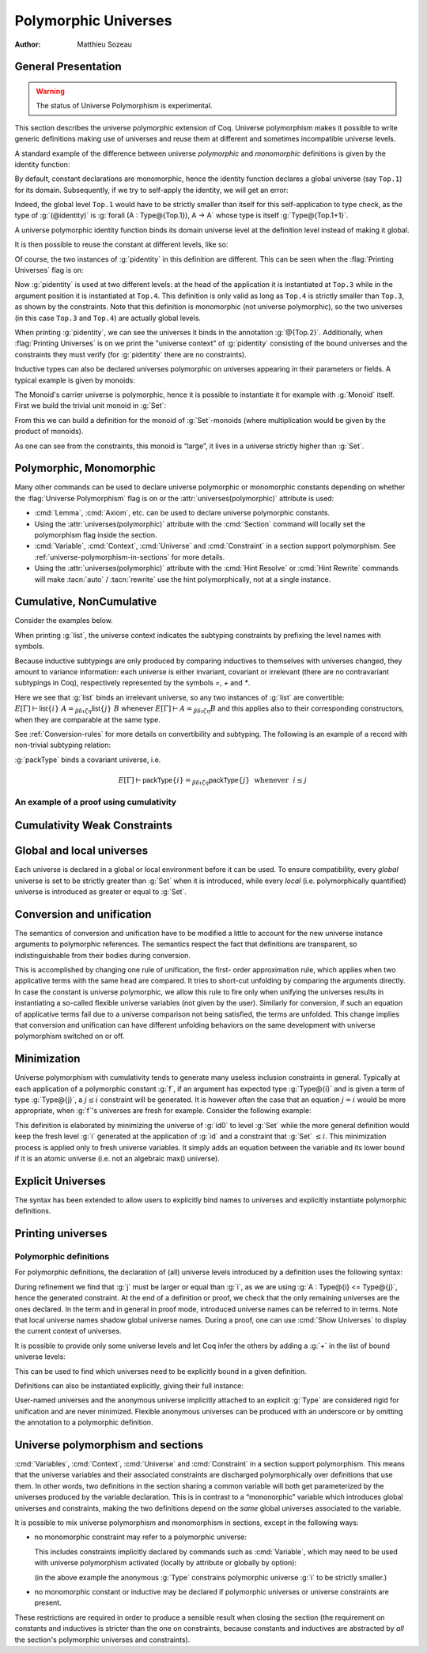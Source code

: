 .. _polymorphicuniverses:

Polymorphic Universes
======================

:Author: Matthieu Sozeau

General Presentation
---------------------

.. warning::

   The status of Universe Polymorphism is experimental.

This section describes the universe polymorphic extension of Coq.
Universe polymorphism makes it possible to write generic definitions
making use of universes and reuse them at different and sometimes
incompatible universe levels.

A standard example of the difference between universe *polymorphic*
and *monomorphic* definitions is given by the identity function:

.. coqtop:: in

   Definition identity {A : Type} (a : A) := a.

By default, constant declarations are monomorphic, hence the identity
function declares a global universe (say ``Top.1``) for its domain.
Subsequently, if we try to self-apply the identity, we will get an
error:

.. coqtop:: all

   Fail Definition selfid := identity (@identity).

Indeed, the global level ``Top.1`` would have to be strictly smaller than
itself for this self-application to type check, as the type of
:g:`(@identity)` is :g:`forall (A : Type@{Top.1}), A -> A` whose type is itself
:g:`Type@{Top.1+1}`.

A universe polymorphic identity function binds its domain universe
level at the definition level instead of making it global.

.. coqtop:: in

   Polymorphic Definition pidentity {A : Type} (a : A) := a.

.. coqtop:: all

   About pidentity.

It is then possible to reuse the constant at different levels, like
so:

.. coqtop:: in

   Definition selfpid := pidentity (@pidentity).

Of course, the two instances of :g:`pidentity` in this definition are
different. This can be seen when the :flag:`Printing Universes` flag is on:

.. coqtop:: none

   Set Printing Universes.

.. coqtop:: all

   Print selfpid.

Now :g:`pidentity` is used at two different levels: at the head of the
application it is instantiated at ``Top.3`` while in the argument position
it is instantiated at ``Top.4``. This definition is only valid as long as
``Top.4`` is strictly smaller than ``Top.3``, as shown by the constraints. Note
that this definition is monomorphic (not universe polymorphic), so the
two universes (in this case ``Top.3`` and ``Top.4``) are actually global
levels.

When printing :g:`pidentity`, we can see the universes it binds in
the annotation :g:`@{Top.2}`. Additionally, when
:flag:`Printing Universes` is on we print the "universe context" of
:g:`pidentity` consisting of the bound universes and the
constraints they must verify (for :g:`pidentity` there are no constraints).

Inductive types can also be declared universes polymorphic on
universes appearing in their parameters or fields. A typical example
is given by monoids:

.. coqtop:: in

   Polymorphic Record Monoid := { mon_car :> Type; mon_unit : mon_car;
     mon_op : mon_car -> mon_car -> mon_car }.

.. coqtop:: in

   Print Monoid.

The Monoid's carrier universe is polymorphic, hence it is possible to
instantiate it for example with :g:`Monoid` itself. First we build the
trivial unit monoid in :g:`Set`:

.. coqtop:: in

   Definition unit_monoid : Monoid :=
     {| mon_car := unit; mon_unit := tt; mon_op x y := tt |}.

From this we can build a definition for the monoid of :g:`Set`\-monoids
(where multiplication would be given by the product of monoids).

.. coqtop:: in

   Polymorphic Definition monoid_monoid : Monoid.
     refine (@Build_Monoid Monoid unit_monoid (fun x y => x)).
   Defined.

.. coqtop:: all

   Print monoid_monoid.

As one can see from the constraints, this monoid is “large”, it lives
in a universe strictly higher than :g:`Set`.

Polymorphic, Monomorphic
-------------------------

.. attr:: universes(polymorphic{? = {| on | off } })
   :name: universes(polymorphic); Polymorphic; Monomorphic

   This :term:`boolean attribute` can be used to control whether universe
   polymorphism is enabled in the definition of an inductive type.
   There is also a legacy syntax using the ``Polymorphic`` prefix (see
   :n:`@legacy_attr`) which, as shown in the examples, is more
   commonly used.

   When ``universes(polymorphic=off)`` is used, global universe constraints
   are produced, even when the :flag:`Universe Polymorphism` flag is
   on. There is also a legacy syntax using the ``Monomorphic`` prefix
   (see :n:`@legacy_attr`).

.. attr:: universes(monomorphic)

   .. deprecated:: 8.13

      Use :attr:`universes(polymorphic=off) <universes(polymorphic)>`
      instead.

.. flag:: Universe Polymorphism

   This flag is off by default.  When it is on, new declarations are
   polymorphic unless the :attr:`universes(polymorphic=off) <universes(polymorphic)>`
   attribute is used to override the default.

Many other commands can be used to declare universe polymorphic or
monomorphic constants depending on whether the :flag:`Universe
Polymorphism` flag is on or the :attr:`universes(polymorphic)`
attribute is used:

- :cmd:`Lemma`, :cmd:`Axiom`, etc. can be used to declare universe
  polymorphic constants.

- Using the :attr:`universes(polymorphic)` attribute with the
  :cmd:`Section` command will locally set the polymorphism flag inside
  the section.

- :cmd:`Variable`, :cmd:`Context`, :cmd:`Universe` and
  :cmd:`Constraint` in a section support polymorphism. See
  :ref:`universe-polymorphism-in-sections` for more details.

- Using the :attr:`universes(polymorphic)` attribute with the
  :cmd:`Hint Resolve` or :cmd:`Hint Rewrite` commands will make
  :tacn:`auto` / :tacn:`rewrite` use the hint polymorphically, not at
  a single instance.

.. _cumulative:

Cumulative, NonCumulative
-------------------------

.. attr:: universes(cumulative{? = {| on | off } })
   :name: universes(cumulative); Cumulative; NonCumulative

   Polymorphic inductive types, coinductive types, variants and
   records can be declared cumulative using this :term:`boolean attribute`
   or the legacy ``Cumulative`` prefix (see :n:`@legacy_attr`) which, as
   shown in the examples, is more commonly used.

   This means that two instances of the same inductive type (family)
   are convertible based on the universe variances; they do not need
   to be equal.

   When the attribtue is off, the inductive type is non-cumulative
   even if the :flag:`Polymorphic Inductive Cumulativity` flag is on.
   There is also a legacy syntax using the ``NonCumulative`` prefix
   (see :n:`@legacy_attr`).

   This means that two instances of the same inductive type (family)
   are convertible only if all the universes are equal.

   .. exn:: The cumulative and noncumulative attributes can only be used in a polymorphic context.

      Using this attribute requires being in a polymorphic context,
      i.e. either having the :flag:`Universe Polymorphism` flag on, or
      having used the :attr:`universes(polymorphic)` attribute as
      well.

   .. note::

      :n:`#[ universes(polymorphic{? = on }), universes(cumulative{? = {| on | off } }) ]` can be
      abbreviated into :n:`#[ universes(polymorphic{? = on }, cumulative{? = {| on | off } }) ]`.

.. attr:: universes(noncumulative)

   .. deprecated:: 8.13

      Use :attr:`universes(cumulative=off) <universes(cumulative)>` instead.

.. flag:: Polymorphic Inductive Cumulativity

   When this flag is on (it is off by default), it makes all
   subsequent *polymorphic* inductive definitions cumulative, unless
   the :attr:`universes(cumulative=off) <universes(cumulative)>` attribute is
   used to override the default.  It has no effect on *monomorphic* inductive definitions.

Consider the examples below.

.. coqtop:: in

   Polymorphic Cumulative Inductive list {A : Type} :=
   | nil : list
   | cons : A -> list -> list.

.. coqtop:: all

   Print list.

When printing :g:`list`, the universe context indicates the subtyping
constraints by prefixing the level names with symbols.

Because inductive subtypings are only produced by comparing inductives
to themselves with universes changed, they amount to variance
information: each universe is either invariant, covariant or
irrelevant (there are no contravariant subtypings in Coq),
respectively represented by the symbols `=`, `+` and `*`.

Here we see that :g:`list` binds an irrelevant universe, so any two
instances of :g:`list` are convertible: :math:`E[Γ] ⊢ \mathsf{list}@\{i\}~A
=_{βδιζη} \mathsf{list}@\{j\}~B` whenever :math:`E[Γ] ⊢ A =_{βδιζη} B` and
this applies also to their corresponding constructors, when
they are comparable at the same type.

See :ref:`Conversion-rules` for more details on convertibility and subtyping.
The following is an example of a record with non-trivial subtyping relation:

.. coqtop:: all

   Polymorphic Cumulative Record packType := {pk : Type}.

:g:`packType` binds a covariant universe, i.e.

.. math::

   E[Γ] ⊢ \mathsf{packType}@\{i\} =_{βδιζη}
   \mathsf{packType}@\{j\}~\mbox{ whenever }~i ≤ j

An example of a proof using cumulativity
~~~~~~~~~~~~~~~~~~~~~~~~~~~~~~~~~~~~~~~~

.. coqtop:: in reset

   Set Universe Polymorphism.
   Set Polymorphic Inductive Cumulativity.

   Inductive eq@{i} {A : Type@{i}} (x : A) : A -> Type@{i} := eq_refl : eq x x.

   Definition funext_type@{a b e} (A : Type@{a}) (B : A -> Type@{b})
   := forall f g : (forall a, B a),
                   (forall x, eq@{e} (f x) (g x))
                   -> eq@{e} f g.

   Section down.
      Universes a b e e'.
      Constraint e' < e.
      Lemma funext_down {A B}
        (H : @funext_type@{a b e} A B) : @funext_type@{a b e'} A B.
      Proof.
        exact H.
      Defined.
   End down.

Cumulativity Weak Constraints
-----------------------------

.. flag:: Cumulativity Weak Constraints

   When set, which is the default, causes "weak" constraints to be produced
   when comparing universes in an irrelevant position. Processing weak
   constraints is delayed until minimization time. A weak constraint
   between `u` and `v` when neither is smaller than the other and
   one is flexible causes them to be unified. Otherwise the constraint is
   silently discarded.

   This heuristic is experimental and may change in future versions.
   Disabling weak constraints is more predictable but may produce
   arbitrary numbers of universes.


Global and local universes
---------------------------

Each universe is declared in a global or local environment before it
can be used. To ensure compatibility, every *global* universe is set
to be strictly greater than :g:`Set` when it is introduced, while every
*local* (i.e. polymorphically quantified) universe is introduced as
greater or equal to :g:`Set`.


Conversion and unification
---------------------------

The semantics of conversion and unification have to be modified a
little to account for the new universe instance arguments to
polymorphic references. The semantics respect the fact that
definitions are transparent, so indistinguishable from their bodies
during conversion.

This is accomplished by changing one rule of unification, the first-
order approximation rule, which applies when two applicative terms
with the same head are compared. It tries to short-cut unfolding by
comparing the arguments directly. In case the constant is universe
polymorphic, we allow this rule to fire only when unifying the
universes results in instantiating a so-called flexible universe
variables (not given by the user). Similarly for conversion, if such
an equation of applicative terms fail due to a universe comparison not
being satisfied, the terms are unfolded. This change implies that
conversion and unification can have different unfolding behaviors on
the same development with universe polymorphism switched on or off.


Minimization
-------------

Universe polymorphism with cumulativity tends to generate many useless
inclusion constraints in general. Typically at each application of a
polymorphic constant :g:`f`, if an argument has expected type :g:`Type@{i}`
and is given a term of type :g:`Type@{j}`, a :math:`j ≤ i` constraint will be
generated. It is however often the case that an equation :math:`j = i` would
be more appropriate, when :g:`f`\'s universes are fresh for example.
Consider the following example:

.. coqtop:: none

   Polymorphic Definition pidentity {A : Type} (a : A) := a.
   Set Printing Universes.

.. coqtop:: in

   Definition id0 := @pidentity nat 0.

.. coqtop:: all

   Print id0.

This definition is elaborated by minimizing the universe of :g:`id0` to
level :g:`Set` while the more general definition would keep the fresh level
:g:`i` generated at the application of :g:`id` and a constraint that :g:`Set` :math:`≤ i`.
This minimization process is applied only to fresh universe variables.
It simply adds an equation between the variable and its lower bound if
it is an atomic universe (i.e. not an algebraic max() universe).

.. flag:: Universe Minimization ToSet

   Turning this flag off (it is on by default) disallows minimization
   to the sort :g:`Set` and only collapses floating universes between
   themselves.

.. _explicit-universes:

Explicit Universes
-------------------

.. insertprodn universe_name univ_constraint

.. prodn::
   universe_name ::= @qualid
   | Set
   | Prop
   univ_annot ::= @%{ {* @universe_level } %}
   universe_level ::= Set
   | Prop
   | Type
   | _
   | @qualid
   univ_decl ::= @%{ {* @ident } {? + } {? %| {*, @univ_constraint } {? + } } %}
   univ_constraint ::= @universe_name {| < | = | <= } @universe_name

The syntax has been extended to allow users to explicitly bind names
to universes and explicitly instantiate polymorphic definitions.

.. cmd:: Universe {+ @ident }

   In the monomorphic case, declares new global universes
   with the given names.  Global universe names live in a separate namespace.
   The command supports the :attr:`universes(polymorphic)` attribute (or
   the ``Polymorphic`` legacy attribute) only in sections, meaning the universe
   quantification will be discharged for each section definition
   independently.

   .. exn:: Polymorphic universes can only be declared inside sections, use Monomorphic Universe instead.
      :undocumented:

.. cmd:: Constraint {+, @univ_constraint }

   Declares new constraints between named universes.

   If consistent, the constraints are then enforced in the global
   environment. Like :cmd:`Universe`, it can be used with the
   :attr:`universes(polymorphic)` attribute (or the ``Polymorphic``
   legacy attribute) in sections only to declare constraints discharged at
   section closing time. One cannot declare a global constraint on
   polymorphic universes.

   .. exn:: Undeclared universe @ident.
      :undocumented:

   .. exn:: Universe inconsistency.
      :undocumented:

   .. exn:: Polymorphic universe constraints can only be declared inside sections, use Monomorphic Constraint instead
      :undocumented:

.. _printing-universes:

Printing universes
------------------

.. flag:: Printing Universes

   Turn this flag on to activate the display of the actual level of each
   occurrence of :g:`Type`. See :ref:`Sorts` for details. This wizard flag, in
   combination with :flag:`Printing All` can help to diagnose failures to unify
   terms apparently identical but internally different in the Calculus of Inductive
   Constructions.

.. cmd:: Print {? Sorted } Universes {? Subgraph ( {* @qualid } ) } {? @string }
   :name: Print Universes

   This command can be used to print the constraints on the internal level
   of the occurrences of :math:`\Type` (see :ref:`Sorts`).

   The :n:`Subgraph` clause limits the printed graph to the requested names (adjusting
   constraints to preserve the implied transitive constraints between
   kept universes).

   The :n:`Sorted` clause makes each universe
   equivalent to a numbered label reflecting its level (with a linear
   ordering) in the universe hierarchy.

   :n:`@string` is an optional output filename.
   If :n:`@string` ends in ``.dot`` or ``.gv``, the constraints are printed in the DOT
   language, and can be processed by Graphviz tools. The format is
   unspecified if `string` doesn’t end in ``.dot`` or ``.gv``.

Polymorphic definitions
~~~~~~~~~~~~~~~~~~~~~~~

For polymorphic definitions, the declaration of (all) universe levels
introduced by a definition uses the following syntax:

.. coqtop:: in

   Polymorphic Definition le@{i j} (A : Type@{i}) : Type@{j} := A.

.. coqtop:: all

   Print le.

During refinement we find that :g:`j` must be larger or equal than :g:`i`, as we
are using :g:`A : Type@{i} <= Type@{j}`, hence the generated constraint. At the
end of a definition or proof, we check that the only remaining
universes are the ones declared. In the term and in general in proof
mode, introduced universe names can be referred to in terms. Note that
local universe names shadow global universe names. During a proof, one
can use :cmd:`Show Universes` to display the current context of universes.

It is possible to provide only some universe levels and let Coq infer the others
by adding a :g:`+` in the list of bound universe levels:

.. coqtop:: all

   Fail Definition foobar@{u} : Type@{u} := Type.
   Definition foobar@{u +} : Type@{u} := Type.
   Set Printing Universes.
   Print foobar.

This can be used to find which universes need to be explicitly bound in a given
definition.

Definitions can also be instantiated explicitly, giving their full
instance:

.. coqtop:: all

   Check (pidentity@{Set}).
   Monomorphic Universes k l.
   Check (le@{k l}).

User-named universes and the anonymous universe implicitly attached to
an explicit :g:`Type` are considered rigid for unification and are never
minimized. Flexible anonymous universes can be produced with an
underscore or by omitting the annotation to a polymorphic definition.

.. coqtop:: all

   Check (fun x => x) : Type -> Type.
   Check (fun x => x) : Type -> Type@{_}.

   Check le@{k _}.
   Check le.

.. flag:: Strict Universe Declaration

   Turning this flag off allows one to freely use
   identifiers for universes without declaring them first, with the
   semantics that the first use declares it. In this mode, the universe
   names are not associated with the definition or proof once it has been
   defined. This is meant mainly for debugging purposes.

.. flag:: Private Polymorphic Universes

   This flag, on by default, removes universes which appear only in
   the body of an opaque polymorphic definition from the definition's
   universe arguments. As such, no value needs to be provided for
   these universes when instantiating the definition. Universe
   constraints are automatically adjusted.

   Consider the following definition:

   .. coqtop:: all

      Lemma foo@{i} : Type@{i}.
      Proof. exact Type. Qed.
      Print foo.

   The universe :g:`Top.xxx` for the :g:`Type` in the body cannot be accessed, we
   only care that one exists for any instantiation of the universes
   appearing in the type of :g:`foo`. This is guaranteed when the
   transitive constraint ``Set <= Top.xxx < i`` is verified. Then when
   using the constant we don't need to put a value for the inner
   universe:

   .. coqtop:: all

      Check foo@{_}.

   and when not looking at the body we don't mention the private
   universe:

   .. coqtop:: all

      About foo.

   To recover the same behaviour with regard to universes as
   :g:`Defined`, the :flag:`Private Polymorphic Universes` flag may
   be unset:

   .. coqtop:: all

      Unset Private Polymorphic Universes.

      Lemma bar : Type. Proof. exact Type. Qed.
      About bar.
      Fail Check bar@{_}.
      Check bar@{_ _}.

   Note that named universes are always public.

   .. coqtop:: all

      Set Private Polymorphic Universes.
      Unset Strict Universe Declaration.

      Lemma baz : Type@{outer}. Proof. exact Type@{inner}. Qed.
      About baz.

.. _universe-polymorphism-in-sections:

Universe polymorphism and sections
----------------------------------

:cmd:`Variables`, :cmd:`Context`, :cmd:`Universe` and
:cmd:`Constraint` in a section support polymorphism. This means that
the universe variables and their associated constraints are discharged
polymorphically over definitions that use them. In other words, two
definitions in the section sharing a common variable will both get
parameterized by the universes produced by the variable declaration.
This is in contrast to a “mononorphic” variable which introduces
global universes and constraints, making the two definitions depend on
the *same* global universes associated to the variable.

It is possible to mix universe polymorphism and monomorphism in
sections, except in the following ways:

- no monomorphic constraint may refer to a polymorphic universe:

  .. coqtop:: all reset

     Section Foo.

       Polymorphic Universe i.
       Fail Constraint i = i.

  This includes constraints implicitly declared by commands such as
  :cmd:`Variable`, which may need to be used with universe
  polymorphism activated (locally by attribute or globally by option):

  .. coqtop:: all

     Fail Variable A : (Type@{i} : Type).
     Polymorphic Variable A : (Type@{i} : Type).

  (in the above example the anonymous :g:`Type` constrains polymorphic
  universe :g:`i` to be strictly smaller.)

- no monomorphic constant or inductive may be declared if polymorphic
  universes or universe constraints are present.

These restrictions are required in order to produce a sensible result
when closing the section (the requirement on constants and inductives
is stricter than the one on constraints, because constants and
inductives are abstracted by *all* the section's polymorphic universes
and constraints).
